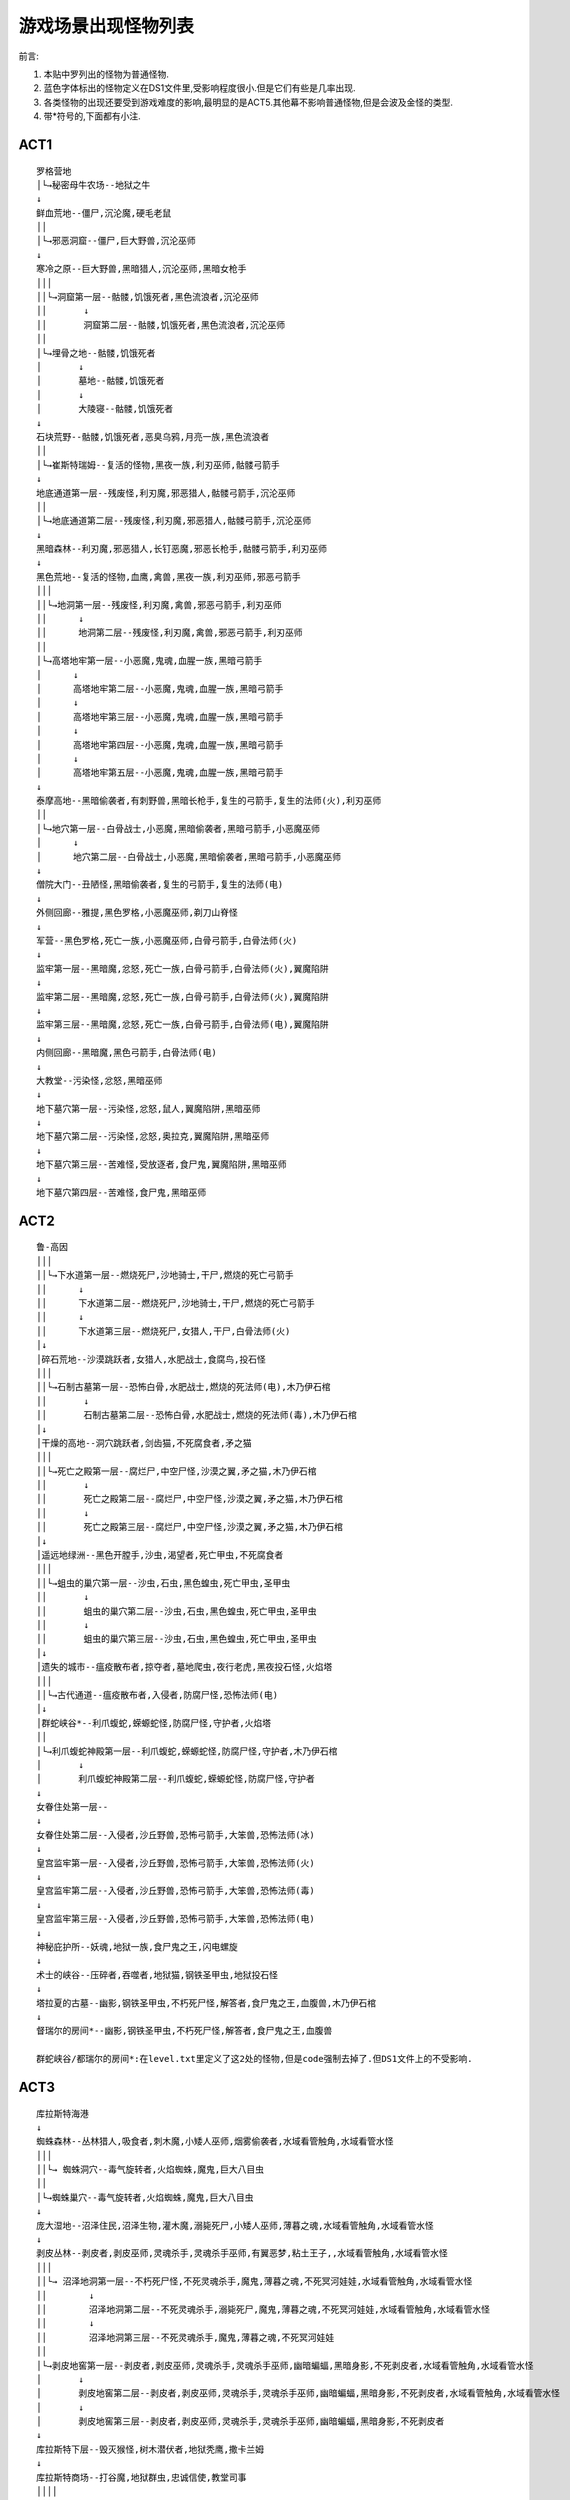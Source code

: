 .. _游戏场景出现怪物列表:

游戏场景出现怪物列表
===============================================================================
前言:

1. 本贴中罗列出的怪物为普通怪物.
2. 蓝色字体标出的怪物定义在DS1文件里,受影响程度很小.但是它们有些是几率出现.
3. 各类怪物的出现还要受到游戏难度的影响,最明显的是ACT5.其他幕不影响普通怪物,但是会波及金怪的类型.
4. 带*符号的,下面都有小注.

ACT1
-------------------------------------------------------------------------------
::

	罗格营地
	│└→秘密母牛农场--地狱之牛
	↓
	鲜血荒地--僵尸,沉沦魔,硬毛老鼠
	││
	│└→邪恶洞窟--僵尸,巨大野兽,沉沦巫师
	↓
	寒冷之原--巨大野兽,黑暗猎人,沉沦巫师,黑暗女枪手
	│││
	││└→洞窟第一层--骷髅,饥饿死者,黑色流浪者,沉沦巫师
	││       ↓
	││       洞窟第二层--骷髅,饥饿死者,黑色流浪者,沉沦巫师
	││
	│└→埋骨之地--骷髅,饥饿死者
	│       ↓
	│       墓地--骷髅,饥饿死者
	│       ↓
	│       大陵寝--骷髅,饥饿死者
	↓
	石块荒野--骷髅,饥饿死者,恶臭乌鸦,月亮一族,黑色流浪者
	││
	│└→崔斯特瑞姆--复活的怪物,黑夜一族,利刃巫师,骷髅弓箭手
	↓
	地底通道第一层--残废怪,利刃魔,邪恶猎人,骷髅弓箭手,沉沦巫师
	││
	│└→地底通道第二层--残废怪,利刃魔,邪恶猎人,骷髅弓箭手,沉沦巫师
	↓
	黑暗森林--利刃魔,邪恶猎人,长钉恶魔,邪恶长枪手,骷髅弓箭手,利刃巫师
	↓
	黑色荒地--复活的怪物,血鹰,禽兽,黑夜一族,利刃巫师,邪恶弓箭手
	│││
	││└→地洞第一层--残废怪,利刃魔,禽兽,邪恶弓箭手,利刃巫师
	││      ↓
	││      地洞第二层--残废怪,利刃魔,禽兽,邪恶弓箭手,利刃巫师
	││
	│└→高塔地牢第一层--小恶魔,鬼魂,血腥一族,黑暗弓箭手
	│      ↓
	│      高塔地牢第二层--小恶魔,鬼魂,血腥一族,黑暗弓箭手
	│      ↓
	│      高塔地牢第三层--小恶魔,鬼魂,血腥一族,黑暗弓箭手
	│      ↓
	│      高塔地牢第四层--小恶魔,鬼魂,血腥一族,黑暗弓箭手
	│      ↓
	│      高塔地牢第五层--小恶魔,鬼魂,血腥一族,黑暗弓箭手
	↓
	泰摩高地--黑暗偷袭者,有刺野兽,黑暗长枪手,复生的弓箭手,复生的法师(火),利刃巫师
	││
	│└→地穴第一层--白骨战士,小恶魔,黑暗偷袭者,黑暗弓箭手,小恶魔巫师
	│      ↓
	│      地穴第二层--白骨战士,小恶魔,黑暗偷袭者,黑暗弓箭手,小恶魔巫师
	↓
	僧院大门--丑陋怪,黑暗偷袭者,复生的弓箭手,复生的法师(电)
	↓
	外侧回廊--雅提,黑色罗格,小恶魔巫师,剃刀山脊怪
	↓
	军营--黑色罗格,死亡一族,小恶魔巫师,白骨弓箭手,白骨法师(火)
	↓
	监牢第一层--黑暗魔,忿怒,死亡一族,白骨弓箭手,白骨法师(火),翼魔陷阱
	↓
	监牢第二层--黑暗魔,忿怒,死亡一族,白骨弓箭手,白骨法师(火),翼魔陷阱
	↓
	监牢第三层--黑暗魔,忿怒,死亡一族,白骨弓箭手,白骨法师(电),翼魔陷阱
	↓
	内侧回廊--黑暗魔,黑色弓箭手,白骨法师(电)
	↓
	大教堂--污染怪,忿怒,黑暗巫师
	↓
	地下墓穴第一层--污染怪,忿怒,鼠人,翼魔陷阱,黑暗巫师
	↓
	地下墓穴第二层--污染怪,忿怒,奥拉克,翼魔陷阱,黑暗巫师
	↓
	地下墓穴第三层--苦难怪,受放逐者,食尸鬼,翼魔陷阱,黑暗巫师
	↓
	地下墓穴第四层--苦难怪,食尸鬼,黑暗巫师


ACT2
-------------------------------------------------------------------------------
::

	鲁-高因
	│││
	││└→下水道第一层--燃烧死尸,沙地骑士,干尸,燃烧的死亡弓箭手
	││      ↓
	││      下水道第二层--燃烧死尸,沙地骑士,干尸,燃烧的死亡弓箭手
	││      ↓
	││      下水道第三层--燃烧死尸,女猎人,干尸,白骨法师(火)
	│↓
	│碎石荒地--沙漠跳跃者,女猎人,水肥战士,食腐鸟,投石怪
	│││
	││└→石制古墓第一层--恐怖白骨,水肥战士,燃烧的死法师(电),木乃伊石棺
	││       ↓
	││       石制古墓第二层--恐怖白骨,水肥战士,燃烧的死法师(毒),木乃伊石棺
	│↓
	│干燥的高地--洞穴跳跃者,剑齿猫,不死腐食者,矛之猫
	│││
	││└→死亡之殿第一层--腐烂尸,中空尸怪,沙漠之翼,矛之猫,木乃伊石棺
	││       ↓
	││       死亡之殿第二层--腐烂尸,中空尸怪,沙漠之翼,矛之猫,木乃伊石棺
	││       ↓
	││       死亡之殿第三层--腐烂尸,中空尸怪,沙漠之翼,矛之猫,木乃伊石棺
	│↓
	│遥远地绿洲--黑色开膛手,沙虫,渴望者,死亡甲虫,不死腐食者
	│││
	││└→蛆虫的巢穴第一层--沙虫,石虫,黑色蝗虫,死亡甲虫,圣甲虫
	││       ↓
	││       蛆虫的巢穴第二层--沙虫,石虫,黑色蝗虫,死亡甲虫,圣甲虫
	││       ↓
	││       蛆虫的巢穴第三层--沙虫,石虫,黑色蝗虫,死亡甲虫,圣甲虫
	│↓
	│遗失的城市--瘟疫散布者,掠夺者,墓地爬虫,夜行老虎,黑夜投石怪,火焰塔
	│││
	││└→古代通道--瘟疫散布者,入侵者,防腐尸怪,恐怖法师(电)
	│↓
	│群蛇峡谷*--利爪蝮蛇,蝾螈蛇怪,防腐尸怪,守护者,火焰塔
	││
	│└→利爪蝮蛇神殿第一层--利爪蝮蛇,蝾螈蛇怪,防腐尸怪,守护者,木乃伊石棺
	│       ↓
	│       利爪蝮蛇神殿第二层--利爪蝮蛇,蝾螈蛇怪,防腐尸怪,守护者
	↓
	女眷住处第一层--
	↓
	女眷住处第二层--入侵者,沙丘野兽,恐怖弓箭手,大笨兽,恐怖法师(冰)
	↓
	皇宫监牢第一层--入侵者,沙丘野兽,恐怖弓箭手,大笨兽,恐怖法师(火)
	↓
	皇宫监牢第二层--入侵者,沙丘野兽,恐怖弓箭手,大笨兽,恐怖法师(毒)
	↓
	皇宫监牢第三层--入侵者,沙丘野兽,恐怖弓箭手,大笨兽,恐怖法师(电)
	↓
	神秘庇护所--妖魂,地狱一族,食尸鬼之王,闪电螺旋
	↓
	术士的峡谷--压碎者,吞噬者,地狱猫,钢铁圣甲虫,地狱投石怪
	↓
	塔拉夏的古墓--幽影,钢铁圣甲虫,不朽死尸怪,解答者,食尸鬼之王,血腹兽,木乃伊石棺
	↓
	督瑞尔的房间*--幽影,钢铁圣甲虫,不朽死尸怪,解答者,食尸鬼之王,血腹兽

	群蛇峡谷/都瑞尔的房间*:在level.txt里定义了这2处的怪物,但是code强制去掉了.但DS1文件上的不受影响.


ACT3
-------------------------------------------------------------------------------
::

	库拉斯特海港
	↓
	蜘蛛森林--丛林猎人,吸食者,刺木魔,小矮人巫师,烟雾偷袭者,水域看管触角,水域看管水怪
	│││
	││└→ 蜘蛛洞穴--毒气旋转者,火焰蜘蛛,魔鬼,巨大八目虫
	││
	│└→蜘蛛巢穴--毒气旋转者,火焰蜘蛛,魔鬼,巨大八目虫
	↓
	庞大湿地--沼泽住民,沼泽生物,灌木魔,溺毙死尸,小矮人巫师,薄暮之魂,水域看管触角,水域看管水怪
	↓
	剥皮丛林--剥皮者,剥皮巫师,灵魂杀手,灵魂杀手巫师,有翼恶梦,粘土王子,,水域看管触角,水域看管水怪
	│││
	││└→ 沼泽地洞第一层--不朽死尸怪,不死灵魂杀手,魔鬼,薄暮之魂,不死冥河娃娃,水域看管触角,水域看管水怪
	││        ↓
	││        沼泽地洞第二层--不死灵魂杀手,溺毙死尸,魔鬼,薄暮之魂,不死冥河娃娃,水域看管触角,水域看管水怪
	││        ↓
	││        沼泽地洞第三层--不死灵魂杀手,魔鬼,薄暮之魂,不死冥河娃娃
	││
	│└→剥皮地窖第一层--剥皮者,剥皮巫师,灵魂杀手,灵魂杀手巫师,幽暗蝙蝠,黑暗身影,不死剥皮者,水域看管触角,水域看管水怪
	│       ↓
	│       剥皮地窖第二层--剥皮者,剥皮巫师,灵魂杀手,灵魂杀手巫师,幽暗蝙蝠,黑暗身影,不死剥皮者,水域看管触角,水域看管水怪
	│       ↓
	│       剥皮地窖第三层--剥皮者,剥皮巫师,灵魂杀手,灵魂杀手巫师,幽暗蝙蝠,黑暗身影,不死剥皮者
	↓
	库拉斯特下层--毁灭猴怪,树木潜伏者,地狱秃鹰,撒卡兰姆
	↓
	库拉斯特商场--打谷魔,地狱群虫,忠诚信使,教堂司事
	││││
	│││└→下水道第一层*--不朽死尸怪,喂食者,幽暗蝙蝠,古代赫拉迪姆,不死灵魂杀手,水域看管触角,水域看管水怪
	│││       ↓
	│││       下水道第二层--不朽死尸怪,古代赫拉迪姆,血腥之翼,粘土王子,不死灵魂杀手,水域看管触角,水域看管水怪
	│││
	││└→残破神殿--哀泣之兽,血肉猎人,蜘蛛魔法师,黑夜之王
	││
	│└→废弃的寺院--哀泣之兽,血肉猎人,蜘蛛魔法师,黑夜之王
	↓
	库拉斯特上层--有翼恶梦,狂战士,领唱者,打谷魔
	│││
	││└→遗忘的圣物--哀泣之兽,血肉猎人,蜘蛛魔法师,黑夜之王
	││
	│└→遗忘神殿--法蛇法师,白骨圣甲虫,鲜血潜鸟,血肉弓箭手
	↓
	库拉斯特堤道--入侵者,神殿守卫,海尔奥芬特
	│││
	││└→残破的寺院--法蛇法师,白骨圣甲虫,鲜血潜鸟,血肉弓箭手
	││
	│└→废弃的圣物--法蛇法师,白骨圣甲虫,鲜血潜鸟,血肉弓箭手
	↓
	崔凡克--海尔奥芬特,黑夜之王,水域看管触角,水域看管水怪
	↓
	憎恨的囚牢第一层--解剖死尸怪,黑暗之王,巨锤,不死冥河娃娃
	↓
	憎恨的囚牢第二层--解剖死尸怪,黑暗之王,巨锤,不死冥河娃娃
	↓
	憎恨的囚牢第三层--鲜血之王

	下水道第一层*:在库拉斯特上层也有入口可以进入下水道.


ACT4
-------------------------------------------------------------------------------
::

	群魔堡垒
	↓
	郊外大草原*--峭壁潜伏者,血肉复生者,厄运施术者,凝肥怪,厄运骑士,巴罗格,被困的灵魂
	↓
	绝望平原*--燃烧灵魂,血肉复生者,厄运施术者,凝肥怪,厄运骑士,洞穴之王,被困的灵魂
	↓
	神罚之城*--诅咒怪,黑暗熟视者,冥河夜叉,扼杀者,喷吐尸体怪,地狱骑士,洞穴之王,被困的灵魂
	↓
	火焰之河--鲜血蛀虫,乌达尔兽,怪诞魔,扼杀者,深渊恶魔,地狱骑士,邪魔之王
	↓
	混沌庇难所--暴风施术者,遗忘骑士,邪魔之王

在这三处地图中,还有一种怪物"window".不过极为稀少.仅定义于DS1中.十分罕见.


ACT5
-------------------------------------------------------------------------------
普通难度::

	哈洛加斯*
	││
	│└→尼拉塞克的神殿--爬行尸
	│       ↓
	│       悲痛之厅--爬行尸,夜之王
	│       ↓
	│       痛苦之厅--争吵死神,腐败污秽者,邪气尸
	│       ↓
	│       瓦特之厅--冰封恶灵,地狱妖妇,卑劣污秽者
	↓
	血腥丘陵--仆魔,巨锤死神,督军,恶魔妖精,燃烧的死亡弓箭手,硬毛老鼠,苦难怪,投石器
	↓
	冰冻高地--恶魔妖精,重压兽,邪恶魔屋
	││
	│└→艾巴当--血之王,恶魔喽罗
	↓
	亚瑞特高原--杀手,鞭笞者,邪恶魔屋,邪恶魔屋
	││
	│└→冥河之洞--夜之王,霸主
	↓
	水晶通道--寒冰爬行者,冥河妖妇,月之王
	││
	│└→冰河--堕落王,血腥妖妇,腐行者
	↓
	冰河路径--挥砍死神,再生尸,寒冰恐惧者
	││
	│└→漂泊者洞穴--邪恶淫妇,雪飘者,
	↓
	冰冻苔原--仆魔,恶魔骗徒,重压兽,邪恶魔屋
	││
	│└→地狱魔窟--恶魔骗徒,血腥统治者
	↓
	远古之路--挥砍死神,月之王,冰冻之鞭
	││
	│└→冰窖--爬行尸,冰封地狱,冥河妖妇
	↓
	亚瑞特山顶--
	↓
	世界之石要塞第一层--渎神战士,邪女巫,腐败污秽者
	↓
	世界之石要塞第二层--狂乱冰封恶灵,地狱恶灵
	↓
	世界之石要塞第三层--死神之王.恶魔幽灵,恶臭污秽者
	↓
	毁灭的王座--死神之王,冥河之怒
	↓
	世界之石大殿--

恶梦和地狱难度::

	哈洛加斯*
	││
	│└→尼拉塞克的神殿--爬行尸
	│       ↓
	│       悲痛之厅--爬行尸,夜之王,死神之长,复活的怪物,古墓爬虫,小恶魔巫师,圣甲虫,剥皮者,恐怖法师(毒),神殿守卫
	│       ↓
	│       痛苦之厅--夜之王,异教徒,神殿守卫,血腥一族,剃刀山脊怪,守护者,剥皮者,海尔奥芬特,怪诞魔,血虫
	│       ↓
	│       瓦特之厅--杀手,地狱妖妇,卑劣污秽者,爬行尸,鬼魂,奥拉克,复生的弓箭手,小矮人巫师,夜间屠杀魔,古墓蝮蛇
	↓
	血腥丘陵--仆魔,巨锤死神,督军,恶魔妖精,燃烧的死亡弓箭手,硬毛老鼠,恶臭乌鸦,腐食鸟,刺木魔,投石怪,投石器
	↓
	冰冻高地--恶魔小精灵,攻城兽,杀手,争吵死神,燃烧的死亡弓箭手,邪恶弓箭手,邪恶长枪手,投石怪,大笨兽,鞭笞者,邪恶魔屋
	││
	│└→艾巴当--血之王,恶魔妖精,巴罗格,地狱妖妇,地狱女巫,黑暗魔巫师,恐怖弓箭手,不死冥河娃娃,扼杀者,地狱恶灵
	↓
	亚瑞特高原--挥砍死神,火野猪,溅血妖,地狱鞭,恶魔小精灵,投石怪,复生的法师(电/火),,黑夜一族,利刃巫师,邪恶魔屋
	││
	│└→冥河之洞--血之王,恶魔妖精,巴罗格,地狱妖妇,蝾螈蛇怪,巨锤,解答者,燃烧的死法师(火),地狱一族,深渊恶魔
	↓
	水晶通道--雪飘者,寒冰爬行者,女梦魔,血之王,异教徒,洞穴跳跃者,白骨法师(冰),黑暗弓箭手,鬼魂,利爪蝮蛇
	││
	│└→冰河--雪飘者,寒冰爬行者,女梦魔,腐行者,赛连,薄暮之魂,白骨法师(冰),黑暗长枪手,鬼魂,利爪蝮蛇
	↓
	冰河路径--雪飘者,寒冰爬行者,白骨战士,忿怒,幽暗蝙蝠,白骨法师(冰),月之王,白骨战士,洞窟蝮蛇
	││
	│└→漂泊者洞穴--堕落王,女梦魔,寒冰恐惧者,苦难怪,黑夜一族,黑暗弓箭手,白骨法师(冰),鬼魂,月之王,异教徒
	↓
	冰冻苔原--重压兽,恶魔喽啰,狂战士死神,地狱恶灵,血腥妖妇,白骨弓箭手,腐食鸟,复生的法师(电),死亡一族,剑齿猫,邪恶魔屋
	││
	│└→地狱魔窟--恶魔骗徒,血腥统治者,巴罗格,蝾螈蛇怪,夜之王,地狱女巫,鲜血之王,冥河娃娃,邪气尸,遗忘骑士
	↓
	远古之路--寒冰恐惧者,堕落王,地狱之王,利刃巫师,长钉恶魔,黑暗长枪手,白骨法师(冰),再生尸,苦难怪
	││
	│└→冰窖--堕落王,地狱妖妇,地狱之王,寒冰恐惧者,洞窟蝮蛇,不死冥河娃娃,薄暮之魂,幽暗蝙蝠,鬼魂,赛连
	↓
	亚瑞特山顶--
	↓
	世界之石要塞第一层--邪气尸,邪女巫,腐败污秽者,入侵者,死神之王,黑色长枪手,血肉复生者,海尔奥芬特,食尸鬼之王,灵魂杀手巫师
	↓
	世界之石要塞第二层--狂乱冰封恶灵,冰封恶灵,灵魂杀手,魔鬼,法蛇法师,解剖死尸怪,恐怖法师(毒),古代赫拉迪姆,钢铁圣甲虫,黑色幽魂
	↓
	世界之石要塞第三层--死神之王,恶魔幽灵,恶臭污秽者,暴风施术者,遗忘骑士,灵魂杀手,恐怖法师,妖魂,地狱妖妇,血腥统治者
	↓
	毁灭的王座--死神之王,地狱女巫,不死灵魂杀手,异教徒,燃烧的灵魂,黑暗之王,洞穴之王,古代赫拉迪姆,遗忘骑士,法蛇法师
	↓
	世界之石大殿--


1.11新增场景怪物的属性
-------------------------------------------------------------------------------


主母巢穴
~~~~~~~~~~~~~~~~~~~~~~~~~~~~~~~~~~~~~~~~~~~~~~~~~~~~~~~~~~~~~~~~~~~~~~~~~~~~~~~
主母巢穴的地形和高塔地牢很类似,只不过要比地牢大很多.这里布满了lilith的亲兵--堕落的罗格和女妖,大量远程的怪物十分危险,而且女妖还会释放伤害加深.好在该地图被小房间分割成小块.对怪物分割清理是个好办法.

::

	              |怪物等级             |经验值               |生命点数
	名字          |地狱                 |地狱                 |地狱
	地狱妖妇      |83                   |87258                |23808-29760
	邪恶女巫      |83                   |140583               |23808-29760
	血肉猎人      |83                   |92106                |23808-29760
	黑暗弓箭手    |83                   |96954                |23808-29760
	黑色长枪手    |83                   |82410                |23808-29760
	───────────────────────────────────────────────
	              |第一类攻击力         |攻击准确率           |附加伤害        |伤害持续/秒|附加几率
	名字          |地狱                 |地狱                 |类型  地狱      |地狱       |地狱
	地狱妖妇      |94-169               |5164                 |                |           |
	邪恶女巫      |94-169               |3998                 |                |           |
	血肉猎人      |103-206              |4331                 |                |           |
	黑暗弓箭手    |56-112               |4998                 |                |           |
	黑色长枪手    |122-244              |4664                 |                |           |
	───────────────────────────────────────────────
	              |第二类攻击力         |攻击准确率           |附加伤害        |伤害持续/秒|附加几率
	名字          |地狱                 |地狱                 |类型  地狱      |地狱       |地狱
	地狱妖妇      |94-169               |5164                 |魔法  37-70     |           |100%
	邪恶女巫      |94-169               |3998                 |魔法  37-70     |           |100%
	血肉猎人      |103-206              |4331                 |                |           |
	黑暗弓箭手    |56-112               |4998                 |                |           |
	黑色长枪手    |122-244              |4664                 |                |           |
	───────────────────────────────────────────────
	              |防御                 |挡格几率             |物理伤害抗性         |魔法伤害抗性
	名字          |地狱                 |地狱                 |地狱                 |地狱
	地狱妖妇      |3716                 |50%                  |25                   |66
	邪恶女巫      |3716                 |50%                  |25                   |66
	血肉猎人      |3070                 |40%                  |40                   |20
	黑暗弓箭手    |2908                 |15%                  |15                   |
	黑色长枪手    |2908                 |6%                   |33                   |
	───────────────────────────────────────────────
	              |火抗                 |冰抗                 |电抗                 |毒抗
	名字          |地狱                 |地狱                 |地狱                 |地狱
	地狱妖妇      |66                   |66                   |33                   |66
	邪恶女巫      |66                   |155                  |33                   |66
	血肉猎人      |33                   |150                  |33                   |20
	黑暗弓箭手    |50                   |140                  |50                   |15
	黑色长枪手    |25                   |50                   |100                  |15
	───────────────────────────────────────────────
	              |生命/法力偷取效果    |免疫性               |冰冻持续效果         |生命回复因子
	名字          |地狱                 |地狱                 |地狱                 |地狱
	地狱妖妇      |75%                  |                     |-33                  |2
	邪恶女巫      |75%                  |冰                   |-33                  |2
	血肉猎人      |100%                 |冰                   |-33                  |2
	黑暗弓箭手    |100%                 |冰                   |-33                  |2
	黑色长枪手    |100%                 |电                   |-33                  |2
	───────────────────────────────────────────────


遗忘沙漠
~~~~~~~~~~~~~~~~~~~~~~~~~~~~~~~~~~~~~~~~~~~~~~~~~~~~~~~~~~~~~~~~~~~~~~~~~~~~~~~
遗忘沙漠和术士的峡谷也很相似.这里由虫子BOSS超级都瑞尔统治,所以也无愧虫子的天下.小到地狱群虫,大到甲虫,沙虫,各种各样的虫子铺天盖地.群虫一团一团的涌来,沙虫喷射的毒液,还有甲虫那四处飘散的闪电充能弹,真是像雾像雨又像风啊,就是不欢迎人.

::

	              |怪物等级             |经验值               |生命点数
	名字          |地狱                 |地狱                 |地狱
	地狱群虫      |83                   |58172                |23808-29760
	血腥蛆虫      |83                   |121192               |23808-29760
	奥拉克        |83                   |106649               |23808-29760
	钢铁圣甲虫    |83                   |106649               |23808-29760
	───────────────────────────────────────────────
	              |第一类攻击力         |攻击准确率           |附加伤害        |伤害持续/秒|附加几率
	名字          |地狱                 |地狱                 |类型  地狱      |地狱       |地狱
	地狱群虫      |84-122               |2332                 |精力  94-188    |           |100%
	                                                                                 └→|火焰  37-56     |           |40%
	血腥蛆虫      |131-206              |2499                 |                |           |
	奥拉克        |150-255              |3332                 |毒素  550-1321  |120        |50%
	钢铁圣甲虫    |103-206              |3998                 |闪电  14-28     |           |30%
	───────────────────────────────────────────────
	              |第二类攻击力         |攻击准确率           |附加伤害        |伤害持续/秒|附加几率
	名字          |地狱                 |地狱                 |类型  地狱      |地狱       |地狱
	地狱群虫      |                     |                     |                |           |
	血腥蛆虫      |131-206              |2499                 |魔法  37-70     |           |100%
	奥拉克        |                     |                     |                |           |
	钢铁圣甲虫    |103-206              |4664                 |闪电  14-28     |           |10%
	───────────────────────────────────────────────
	              |防御                 |挡格几率             |物理伤害抗性         |魔法伤害抗性
	名字          |地狱                 |地狱                 |地狱                 |地狱
	地狱群虫      |3878                 |22%                  |100                  |
	血腥蛆虫      |3716                 |27%                  |40                   |
	奥拉克        |4363                 |23%                  |50                   |
	钢铁圣甲虫    |2908                 |24%                  |50                   |
	───────────────────────────────────────────────
	              |火抗                 |冰抗                 |电抗                 |毒抗
	名字          |地狱                 |地狱                 |地狱                 |地狱
	地狱群虫      |                     |                     |70                   |
	血腥蛆虫      |25                   |25                   |100                  |105
	奥拉克        |120                  |50                   |25                   |
	钢铁圣甲虫    |                     |0                    |100                  |
	───────────────────────────────────────────────
	              |生命/法力偷取效果    |免疫性               |冰冻持续效果         |生命回复因子
	名字          |地狱                 |地狱                 |地狱                 |地狱
	地狱群虫      |                     |物理                 |-33                  |2
	血腥蛆虫      |50%                  |电/毒                |-33                  |2
	奥拉克        |50%                  |火                   |-25                  |6
	钢铁圣甲虫    |50%                  |电                   |-25                  |6


痛苦熔炉
~~~~~~~~~~~~~~~~~~~~~~~~~~~~~~~~~~~~~~~~~~~~~~~~~~~~~~~~~~~~~~~~~~~~~~~~~~~~~~~
痛苦熔炉和ACT5红门的艾巴当基本就是一个模子刻出来的.这里的怪物又多又狠,近战远程分工合理.还有游戏里唯一的5系免疫的洞穴之王.场地小,怪物多,BOSS超级衣卒还会传送追杀你.又是一场鏖战啊.

注意: 由于1.11的文本错位BUG,本地图内的怪物--地狱鞭不会出现.取而代之的是主母巢穴中的黑色长枪手.

::

	              |怪物等级             |经验值               |生命点数
	名字          |地狱                 |地狱                 |地狱
	地狱鞭        |83                   |121192               |23808-29760
	遗忘骑士      |83                   |203603               |23808-29760
	厄运骑士      |83                   |48477                |7142-8928
	洞穴之王      |83                   |126040               |23808-29760
	恶魔骗徒      |83                   |116344               |23808-29760
	───────────────────────────────────────────────
	              |第一类攻击力         |攻击准确率           |附加伤害        |伤害持续/秒|附加几率
	名字          |地狱                 |地狱                 |类型  地狱      |地狱       |地狱
	地狱鞭        |112-206              |4498                 |                |           |
	遗忘骑士      |112-253              |5331                 |                |           |
	厄运骑士      |65-141               |5997                 |随机  28-56     |4          |60%
	洞穴之王      |150-225              |5331                 |火焰  37-74     |           |25%
	恶魔骗徒      |                     |                     |火焰  84-131    |           |100%
	───────────────────────────────────────────────
	              |第二类攻击力         |攻击准确率           |附加伤害        |伤害持续/秒|附加几率
	名字          |地狱                 |地狱                 |类型  地狱      |地狱       |地狱
	地狱鞭        |169-300              |11128                |                |           |
	遗忘骑士      |169-300              |11128                |                |           |
	厄运骑士      |                     |                     |                |           |
	洞穴之王      |                     |                     |                |           |
	恶魔骗徒      |                     |                     |                |           |
	───────────────────────────────────────────────
	              |防御                 |挡格几率             |物理伤害抗性         |魔法伤害抗性
	名字          |地狱                 |地狱                 |地狱                 |地狱
	地狱鞭        |2908                 |50%                  |40                   |
	遗忘骑士      |3716                 |29%                  |33                   |
	厄运骑士      |1858                 |24%                  |33                   |
	洞穴之王      |3716                 |39%                  |50                   |145
	恶魔骗徒      |3555                 |37%                  |0                    |
	───────────────────────────────────────────────
	              |火抗                 |冰抗                 |电抗                 |毒抗
	名字          |地狱                 |地狱                 |地狱                 |地狱
	地狱鞭        |33                   |160                  |20                   |
	遗忘骑士      |60                   |145                  |60                   |75
	厄运骑士      |140                  |25                   |25                   |50
	洞穴之王      |145                  |145                  |145                  |145
	恶魔骗徒      |115                  |25                   |25                   |
	───────────────────────────────────────────────
	              |生命/法力偷取效果    |免疫性               |冰冻持续效果         |生命回复因子
	名字          |地狱                 |地狱                 |地狱                 |地狱
	地狱鞭        |100%                 |冰                   |-33                  |2
	遗忘骑士      |33%                  |冰                   |-25                  |2
	厄运骑士      |33%                  |火                   |-25                  |2
	洞穴之王      |66%                  |魔法/火/冰/电/毒     |-33                  |2
	恶魔骗徒      |100%                 |火                   |-33                  |2
	───────────────────────────────────────────────


崔斯特瑞姆
~~~~~~~~~~~~~~~~~~~~~~~~~~~~~~~~~~~~~~~~~~~~~~~~~~~~~~~~~~~~~~~~~~~~~~~~~~~~~~~
终于到了BOSS3兄弟的老巢了.这里和ACT1救凯恩的地方一模一样.不过迎接你的不是老头,而是地狱的统治者.当你首次踏入这里会感到无比轻松,没有狭小的房间,没有阴暗的光线,更没有一群一群的怪物,只有3个光杆司令.但是当你心中窃喜接近它们时,你会发现这只不过是一个陷阱.BOSS会召唤出大群的怪物来群殴你,而且在这里不能开回城卷轴.自己对自己说一声"Good Luck",然后和它们展开最后的死战吧.

::

	              |怪物等级             |经验值               |生命点数
	名字          |地狱                 |地狱                 |地狱
	亡灵战士      |83                   |41205                |4166-14284
	恐怖弓箭手    |83                   |46053                |4155-14284
	燃烧的死法师  |83                   |53324                |3273-11904
	恐怖法师(电)  |83                   |53324                |3273-11904
	白骨法师      |83                   |53324                |3273-11904
	恐怖法师(毒)  |83                   |53324                |3273-11904
	洞穴之王      |83                   |126040               |23808-29760
	黑暗之王      |83                   |72715                |8928-11904
	妖魂          |83                   |50900                |3868-5356
	───────────────────────────────────────────────
	              |第一类攻击力         |攻击准确率           |附加伤害        |伤害持续/秒|附加几率
	名字          |地狱                 |地狱                 |类型  地狱      |地狱       |地狱
	亡灵战士      |37-94                |3998                 |冰冷  28-56     |5          |60%
	恐怖弓箭手    |32-47                |3831                 |随机  47-75     |5          |100%
	燃烧的死法师  |                     |                     |火焰  94-164    |           |100%
	恐怖法师(电)  |                     |                     |闪电  75-178    |           |100%
	白骨法师      |                     |                     |冰冷  84-141    |6          |100%
	恐怖法师(毒)  |                     |                     |毒素  3.9/秒    |4          |100%
	洞穴之王      |150-225              |5331                 |火焰  37-74     |           |25%
	黑暗之王      |47-94                |3998                 |冰冷  47-94     |3          |75%
	妖魂          |56-98                |3165                 |法力  188-282   |           |50%
	───────────────────────────────────────────────
	              |第二类攻击力         |攻击准确率           |附加伤害        |伤害持续/秒|附加几率
	名字          |地狱                 |地狱                 |类型  地狱      |地狱       |地狱
	亡灵战士      |37-98                |4165                 |闪电  28-56     |           |60%
	恐怖弓箭手    |                     |                     |                |           |
	燃烧的死法师  |                     |                     |                |           |
	恐怖法师(电)  |                     |                     |                |           |
	白骨法师      |                     |                     |                |           |
	恐怖法师(毒)  |                     |                     |                |           |
	洞穴之王      |                     |                     |                |           |
	黑暗之王      |                     |                     |                |           |
	妖魂          |                     |                     |                |           |
	───────────────────────────────────────────────
	              |防御                 |挡格几率             |物理伤害抗性         |魔法伤害抗性
	名字          |地狱                 |地狱                 |地狱                 |地狱
	亡灵战士      |4201                 |30%                  |33                   |70
	恐怖弓箭手    |4201                 |48%                  |33                   |10
	燃烧的死法师  |3555                 |15%                  |33                   |
	恐怖法师(电)  |3555                 |15%                  |33                   |50
	白骨法师      |3555                 |15%                  |33                   |
	恐怖法师(毒)  |3555                 |17%                  |33                   |
	洞穴之王      |3716                 |39%                  |50                   |145
	黑暗之王      |1616                 |25%                  |100                  |
	妖魂          |2100                 |8%                   |100                  |50
	───────────────────────────────────────────────
	              |火抗                 |冰抗                 |电抗                 |毒抗
	名字          |地狱                 |地狱                 |地狱                 |地狱
	亡灵战士      |50                   |25                   |100                  |110
	恐怖弓箭手    |66                   |66                   |66                   |140
	燃烧的死法师  |130                  |50                   |                     |110
	恐怖法师(电)  |                     |                     |130                  |110
	白骨法师      |50                   |160                  |                     |110
	恐怖法师(毒)  |                     |                     |                     |75
	洞穴之王      |145                  |145                  |145                  |145
	黑暗之王      |33                   |135                  |33                   |50
	妖魂          |                     |50                   |                     |100
	───────────────────────────────────────────────
	              |生命/法力偷取效果    |免疫性               |冰冻持续效果         |生命回复因子
	名字          |地狱                 |地狱                 |地狱                 |地狱
	亡灵战士      |                     |电/毒                |-25                  |2
	恐怖弓箭手    |                     |毒                   |-25                  |2
	燃烧的死法师  |                     |火/毒                |-25                  |2
	恐怖法师(电)  |                     |电/毒                |-25                  |2
	白骨法师      |                     |冰/毒                |-25                  |2
	恐怖法师(毒)  |                     |                     |-25                  |2
	洞穴之王      |66%                  |魔法/火/冰/电/毒     |-33                  |2
	黑暗之王      |75%                  |物理/冰              |-25                  |5
	妖魂          |                     |物理/毒              |                     |2
	───────────────────────────────────────────────
